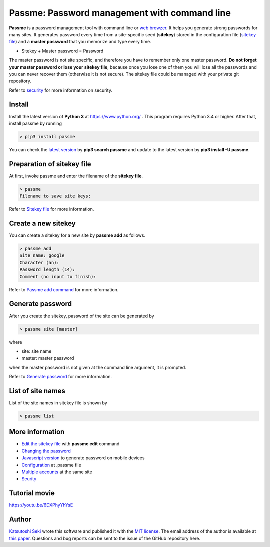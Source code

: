 Passme: Password management with command line
=======================

**Passme** is a password management tool with command line or `web browzer <javascript.rst>`_. It helps you generate strong passwords for many sites. It generates password every time from a site-specific seed (**sitekey**) stored in the configuration file (`sitekey file <sitekey.rst>`_) and a **master password** that you memorize and type every time.

* Sitekey + Master password = Password

The master password is not site specific, and therefore you have to remember only one master password. **Do not forget your master password or lose your sitekey file**, because once you lose one of them you will lose all the passwords and you can never recover them (otherwise it is not secure). The sitekey file could be managed with your private git repository.

Refer to `security <security.rst>`_ for more information on security.

Install
---------------

Install the latest version of **Python 3** at https://www.python.org/ . This program requires Python 3.4 or higher. After that, install passme by running

.. code-block:: bash

 > pip3 install passme

You can check the `latest version <https://pypi.python.org/pypi/passme>`_ by **pip3 search passme** and update to the latest version by **pip3 install -U passme**.
 
Preparation of sitekey file
---------------

At first, invoke passme and enter the filename of the **sitekey file**.

.. code-block::

 > passme
 Filename to save site keys:
    
Refer to `Sitekey file <sitekey.rst>`_ for more information.

Create a new sitekey
---------------

You can create a sitekey for a new site by **passme add** as follows.

.. code-block:: bash

 > passme add
 Site name: google
 Character (an): 
 Password length (14): 
 Comment (no input to finish): 

Refer to `Passme add command <add.rst>`_ for more information.

Generate password
---------------

After you create the sitekey, password of the site can be generated by

.. code-block:: bash

 > passme site [master]

where

* site: site name
* master: master password

when the master password is not given at the command line argument, it is prompted.

Refer to `Generate password <genpass.rst>`_ for more information.

List of site names
---------------

List of the site names in sitekey file is shown by

.. code-block:: bash

 > passme list

More information
---------------

* `Edit the sitekey file <edit.rst>`_ with **passme edit** command
* `Changing the password <change.rst>`_
* `Javascript version <javascript.rst>`_ to generate password on mobile devices
* `Configuration <config.rst>`_ at .passme file
* `Multiple accounts <multiaccount.rst>`_ at the same site
* `Seurity <security.rst>`_

Tutorial movie
---------------

https://youtu.be/6DXPhyYhYsE

Author
---------------

`Katsutoshi Seki <https://github.com/sekika>`_ wrote this software and published it with the `MIT license <../LICENSE.txt>`_. The email address of the author is available at `this paper <https://dx.doi.org/10.1016/j.geoderma.2015.02.013>`_. Questions and bug reports can be sent to the issue of the GitHub repository here.
